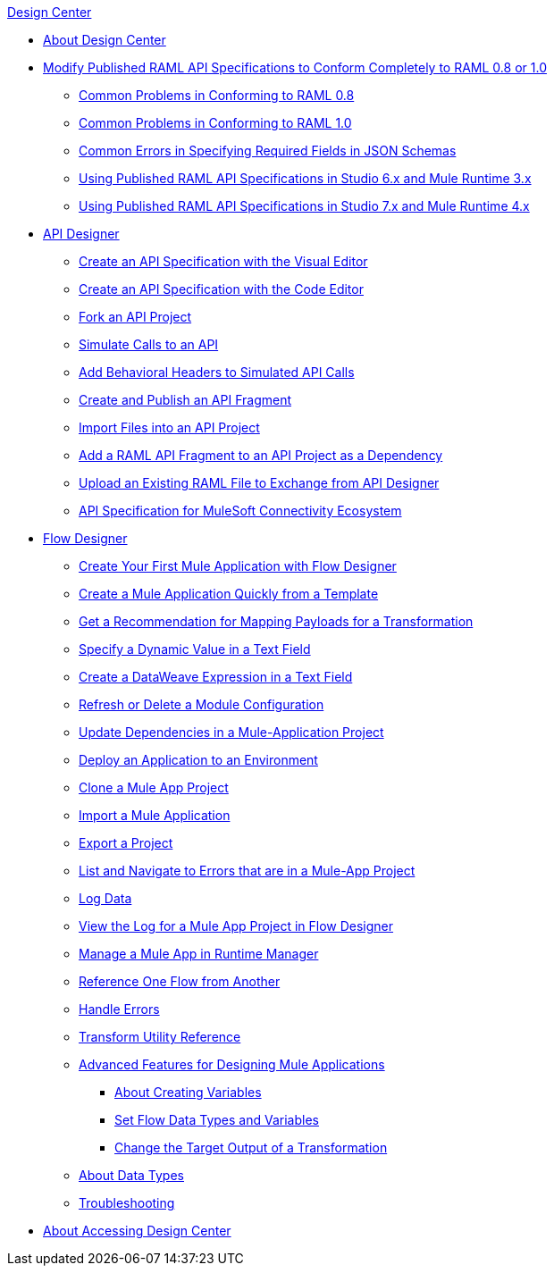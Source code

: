 .xref:index.adoc[Design Center]
* xref:index.adoc[About Design Center]
* xref:design-modify-raml-specs-conform.adoc[Modify Published RAML API Specifications to Conform Completely to RAML 0.8 or 1.0]
 ** xref:design-common-problems-raml-08.adoc[Common Problems in Conforming to RAML 0.8]
 ** xref:design-common-problems-raml-10.adoc[Common Problems in Conforming to RAML 1.0]
 ** xref:design-json-schema-required-error.adoc[Common Errors in Specifying Required Fields in JSON Schemas]
 ** xref:design-scenarios-s6m3-for-published-apis.adoc[Using Published RAML API Specifications in Studio 6.x and Mule Runtime 3.x]
 ** xref:design-scenarios-s7m4-for-published-apis.adoc[Using Published RAML API Specifications in Studio 7.x and Mule Runtime 4.x]
* xref:design-create-publish-api-specs.adoc[API Designer]
 ** xref:design-create-publish-api-visual-editor.adoc[Create an API Specification with the Visual Editor]
 ** xref:design-create-publish-api-raml-editor.adoc[Create an API Specification with the Code Editor]
 ** xref:design-branching.adoc[Fork an API Project]
 ** xref:design-mocking-service.adoc[Simulate Calls to an API]
 ** xref:apid-behavioral-headers.adoc[Add Behavioral Headers to Simulated API Calls]
 ** xref:design-create-publish-api-fragment.adoc[Create and Publish an API Fragment]
 ** xref:design-import-files.adoc[Import Files into an API Project]
 ** xref:design-add-api-dependency.adoc[Add a RAML API Fragment to an API Project as a Dependency]
 ** xref:upload-raml-task.adoc[Upload an Existing RAML File to Exchange from API Designer]
 ** xref:spec-api-public-exchange.adoc[API Specification for MuleSoft Connectivity Ecosystem]
* xref:about-designing-a-mule-application.adoc[Flow Designer]
 ** xref:salesforce-to-twilio.adoc[Create Your First Mule Application with Flow Designer]
 ** xref:import-template.adoc[Create a Mule Application Quickly from a Template]
 ** xref:get-mapping-recommendations.adoc[Get a Recommendation for Mapping Payloads for a Transformation]
 ** xref:dynamic-expression-field.adoc[Specify a Dynamic Value in a Text Field]
 ** xref:custom-expression-field.adoc[Create a DataWeave Expression in a Text Field]
 ** xref:refresh-delete-configuration-task.adoc[Refresh or Delete a Module Configuration]
 ** xref:manage-dependency-versions-design-center.adoc[Update Dependencies in a Mule-Application Project]
 ** xref:promote-app-prod-env-design-center.adoc[Deploy an Application to an Environment]
 ** xref:to-create-a-mule-application-project.adoc[Clone a Mule App Project]
 ** xref:import-mule-app-project.adoc[Import a Mule Application]
 ** xref:export-studio-design-center.adoc[Export a Project]
 ** xref:viewing-problems-fd-canvas.adoc[List and Navigate to Errors that are in a Mule-App Project]
 ** xref:logger-task-design-center.adoc[Log Data]
 ** xref:view-clear-logs-task.adoc[View the Log for a Mule App Project in Flow Designer]
 ** xref:jump-runtime-manager-task.adoc[Manage a Mule App in Runtime Manager]
 ** xref:reference-flow-task-design-center.adoc[Reference One Flow from Another]
 ** xref:error-handling-task-design-center.adoc[Handle Errors]
 ** xref:input-output-structure-transformation-design-center-task.adoc[Transform Utility Reference]
 ** xref:design-advanced-features.adoc[Advanced Features for Designing Mule Applications]
  *** xref:to-create-and-populate-a-variable.adoc[About Creating Variables]
  *** xref:flow-datatype-task.adoc[Set Flow Data Types and Variables]
  *** xref:change-target-output-transformation-design-center-task.adoc[Change the Target Output of a Transformation]
 ** xref:about-data-types.adoc[About Data Types]
 ** xref:troubleshooting-reference.adoc[Troubleshooting]
* xref:user-access-to-design-center.adoc[About Accessing Design Center]
